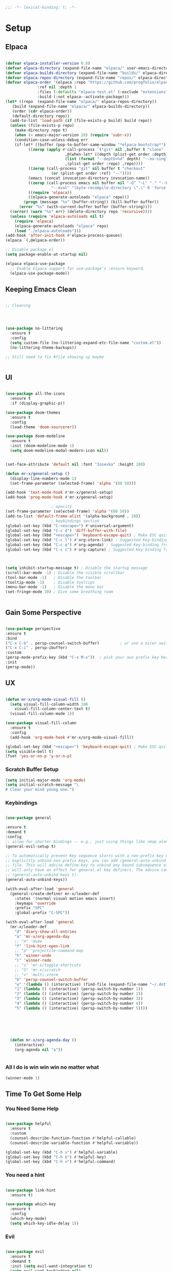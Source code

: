 #+begin_src emacs-lisp
  ;;; -*- lexical-binding: t; -*-

#+end_src
#+PROPERTY: header-args:emacs-lisp :tangle ./init.el


* Setup

** Elpaca
#+begin_src emacs-lisp

  (defvar elpaca-installer-version 0.8)
  (defvar elpaca-directory (expand-file-name "elpaca/" user-emacs-directory))
  (defvar elpaca-builds-directory (expand-file-name "builds/" elpaca-directory))
  (defvar elpaca-repos-directory (expand-file-name "repos/" elpaca-directory))
  (defvar elpaca-order '(elpaca :repo "https://github.com/progfolio/elpaca.git"
				:ref nil :depth 1
				:files (:defaults "elpaca-test.el" (:exclude "extensions"))
				:build (:not elpaca--activate-package)))
  (let* ((repo  (expand-file-name "elpaca/" elpaca-repos-directory))
	 (build (expand-file-name "elpaca/" elpaca-builds-directory))
	 (order (cdr elpaca-order))
	 (default-directory repo))
    (add-to-list 'load-path (if (file-exists-p build) build repo))
    (unless (file-exists-p repo)
      (make-directory repo t)
      (when (< emacs-major-version 28) (require 'subr-x))
      (condition-case-unless-debug err
	  (if-let* ((buffer (pop-to-buffer-same-window "*elpaca-bootstrap*"))
		    ((zerop (apply #'call-process `("git" nil ,buffer t "clone"
						    ,@(when-let* ((depth (plist-get order :depth)))
							(list (format "--depth=%d" depth) "--no-single-branch"))
						    ,(plist-get order :repo) ,repo))))
		    ((zerop (call-process "git" nil buffer t "checkout"
					  (or (plist-get order :ref) "--"))))
		    (emacs (concat invocation-directory invocation-name))
		    ((zerop (call-process emacs nil buffer nil "-Q" "-L" "." "--batch"
					  "--eval" "(byte-recompile-directory \".\" 0 'force)")))
		    ((require 'elpaca))
		    ((elpaca-generate-autoloads "elpaca" repo)))
	      (progn (message "%s" (buffer-string)) (kill-buffer buffer))
	    (error "%s" (with-current-buffer buffer (buffer-string))))
	((error) (warn "%s" err) (delete-directory repo 'recursive))))
    (unless (require 'elpaca-autoloads nil t)
      (require 'elpaca)
      (elpaca-generate-autoloads "elpaca" repo)
      (load "./elpaca-autoloads")))
  (add-hook 'after-init-hook #'elpaca-process-queues)
  (elpaca `(,@elpaca-order))

  ;; Disable package.el
  (setq package-enable-at-startup nil)

  (elpaca elpaca-use-package
    ;; Enable Elpaca support for use-package's :ensure keyword.
    (elpaca-use-package-mode))

#+end_src

** Keeping Emacs Clean
#+begin_src emacs-lisp

  ;; Cleaning

  


  (use-package no-littering
    :ensure t
    :config
    (setq custom-file (no-littering-expand-etc-file-name "custom.el"))
    (no-littering-theme-backups))

  ;; Still need to fix #file showing up maybe


#+end_src

** UI

#+begin_src emacs-lisp

  (use-package all-the-icons
    :ensure t
    :if (display-graphic-p))

  (use-package doom-themes
    :ensure t
    :config
    (load-theme 'doom-sourcerer))

  (use-package doom-modeline
    :ensure t
    :init (doom-modeline-mode 1)
    (setq doom-modeline-modal-modern-icon nil))


  (set-face-attribute 'default nil :font "Iosevka" :height 280)

  (defun mr-x/general-setup ()
    (display-line-numbers-mode 1)
    (set-frame-parameter (selected-frame) 'alpha '(80 50)))

  (add-hook 'text-mode-hook #'mr-x/general-setup)
  (add-hook 'prog-mode-hook #'mr-x/general-setup)

					  ; opacity
  (set-frame-parameter (selected-frame) 'alpha '(80 50))
  (add-to-list 'default-frame-alist '(alpha-background . 20))
					  ; keybindings section
  (global-set-key (kbd "C-<escape>") #'universal-argument)
  (global-set-key (kbd "C-c d") 'diff-buffer-with-file)
  (global-set-key (kbd "<escape>") 'keyboard-escape-quit) ; Make ESC quit prompts
  (global-set-key (kbd "C-c l") #'org-store-link) ; Suggested Key-binding from org-manual
  (global-set-key (kbd "C-c a") #'org-agenda) ; Suggested Key-binding from org-manual
  (global-set-key (kbd "C-c c") #'org-capture) ; Suggested Key-binding from org-manual



  (setq inhibit-startup-message t) ; Disable the startup message
  (scroll-bar-mode -1) ; Disable the visible scrollbar
  (tool-bar-mode -1)   ; Disable the toolbar
  (tooltip-mode -1)    ; Disable tooltips
  (menu-bar-mode -1)   ; Disable the menu bar
  (set-fringe-mode 10) ; Give some breathing room


#+end_src

** Gain Some Perspective

#+begin_src emacs-lisp

  (use-package perspective
  :ensure t
  :bind
  ("C-x C-b" . persp-counsel-switch-buffer)         ; or use a nicer switcher, see below
  ("C-x C-i" . persp-ibuffer)
  :custom
  (persp-mode-prefix-key (kbd "C-x M-x"))  ; pick your own prefix key here
  :init
  (persp-mode))

#+end_src

** UX

#+begin_src emacs-lisp

  (defun mr-x/org-mode-visual-fill ()
    (setq visual-fill-column-width 100
	  visual-fill-column-center-text t)
    (visual-fill-column-mode 1))

  (use-package visual-fill-column
    :ensure t
    :config
    (add-hook 'org-mode-hook #'mr-x/org-mode-visual-fill))

  (global-set-key (kbd "<escape>") 'keyboard-escape-quit) ; Make ESC quit prompts
  (setq visible-bell t)
  (fset 'yes-or-no-p 'y-or-n-p)
#+end_src
*** Scratch Buffer Setup
#+begin_src emacs-lisp
(setq initial-major-mode 'org-mode)
(setq initial-scratch-message "\
# Clear your mind young one.")
#+end_src
*** Keybindings
#+begin_src emacs-lisp

  (use-package general

  :ensure t
  :demand t
  :config
  ;; allow for shorter bindings -- e.g., just using things like nmap alone without general-* prefix
  (general-evil-setup t)

  ;; To automatically prevent Key sequence starts with a non-prefix key errors without the need to
  ;; explicitly unbind non-prefix keys, you can add (general-auto-unbind-keys) to your configuration
  ;; file. This will advise define-key to unbind any bound subsequence of the KEY. Currently, this
  ;; will only have an effect for general.el key definers. The advice can later be removed with
  ;; (general-auto-unbind-keys t).
  (general-auto-unbind-keys))

  (with-eval-after-load 'general
    (general-create-definer mr-x/leader-def
      :states '(normal visual motion emacs insert)
      :keymaps 'override
      :prefix "SPC"
      :global-prefix "C-SPC"))

  (with-eval-after-load 'general
    (mr-x/leader-def
      "d" 'diary-show-all-entries
      "a" 'mr-x/org-agenda-day
      ;; "m" 'mu4e
      "f" 'link-hint-open-link
      ;; "p" 'projectile-command-map
      "h" 'winner-undo
      "l" 'winner-redo
      ;; "s" 'mr-x/toggle-shortcuts
      ;; "S" 'mr-x/scratch
      ;; "v" 'multi-vterm
      "b" 'persp-counsel-switch-buffer
      "e" '(lambda () (interactive) (find-file (expand-file-name "~/.dotfiles/emacs/.emacs.d/emacs.org")))
      "1" (lambda () (interactive) (persp-switch-by-number 1))
      "2" (lambda () (interactive) (persp-switch-by-number 2))
      "3" (lambda () (interactive) (persp-switch-by-number 3))
      "4" (lambda () (interactive) (persp-switch-by-number 4))
      "5" (lambda () (interactive) (persp-switch-by-number 5))))



  


    (defun mr-x/org-agenda-day ()
      (interactive)
      (org-agenda nil "a"))


#+end_src

*** All I do is win win win no matter what

#+begin_src emacs-lisp
(winner-mode 1)
#+end_src

** Time To Get Some Help

*** You Need Some Help

#+begin_src emacs-lisp

  (use-package helpful
    :ensure t
    :custom
    (counsel-describe-function-function #'helpful-callable)
    (counsel-describe-variable-function #'helpful-variable))

  (global-set-key (kbd "C-h v") #'helpful-variable)
  (global-set-key (kbd "C-h k") #'helpful-key)
  (global-set-key (kbd "C-h x") #'helpful-command)

#+end_src

*** You need a hint
#+begin_src emacs-lisp

  (use-package link-hint
    :ensure t)
  
#+end_src

#+begin_src emacs-lisp
  (use-package which-key
    :ensure t
    :config
    (which-key-mode)
    (setq which-key-idle-delay 1))

#+end_src
*** Evil
#+begin_src emacs-lisp

  (use-package evil
    :ensure t
    :demand t
    :init (setq evil-want-integration t)
    (setq evil-want-keybinding nil)
    (setq evil-want-C-u-scroll t)
    (setq evil-want-C-i-jump nil)
    (setq evil-respect-visual-line-mode t)
    :config
    (evil-mode 1))


#+end_src

*** Spreading Evil

#+begin_src emacs-lisp

    (use-package evil-collection
      :ensure t
      :after (evil ivy)
      :config
      (evil-collection-init))

  (use-package evil-org
    :ensure t
    :after org
    :config
    (add-hook 'org-mode-hook #'evil-org-mode)
    (require 'evil-org-agenda)
    (evil-org-agenda-set-keys))

#+end_src
** Dired

#+begin_src emacs-lisp

  (use-package dired
    :ensure nil
    :commands (dired dired-jump)
    :bind (("C-x C-j" . dired-jump))
    :init
    (with-eval-after-load 'dired
      (require 'dired-x))

    :custom
    (setq dired-use-ls-dired t)
    (dired-omit-files (rx (seq bol ".")))
    (setq insert-directory-program "gls")
    (setq dired-listing-switches "-al --group-directories-first")

    :config
      ;; Override Evil-collection keybinding for "."
  (with-eval-after-load 'evil-collection
    (evil-collection-define-key 'normal 'dired-mode-map
      "H" 'dired-omit-mode ;; Rebind "." to toggle dired-omit-mode
      "h" 'dired-up-directory
      "l" 'dired-find-file))

    ;; Apply settings after dired loads
    (add-hook 'dired-mode-hook (lambda ()
				 (dired-hide-details-mode 1)
				 (dired-omit-mode 1))))

    (use-package all-the-icons-dired
      :ensure t
      :hook (dired-mode . all-the-icons-dired-mode))

    (setq display-line-numbers-type 'relative)
    (dolist (mode '(text-mode-hook prog-mode-hook conf-mode-hook))
      (add-hook mode (lambda () (display-line-numbers-mode 1))))
#+end_src

** Ivy & Swiper

#+begin_src emacs-lisp

  ;; Ivy & Counsel

  (use-package swiper
    :ensure t)

  (use-package ivy
    :ensure t
    :bind (("C-s" . swiper)
	     :map ivy-minibuffer-map
	     ("TAB" . ivy-alt-done)
	     ("C-l" . ivy-alt-done)
	     ("C-j" . ivy-next-line)
	     ("C-k" . ivy-previous-line)
	     :map ivy-switch-buffer-map
	     ("C-k" . ivy-previous-line)
	     ("C-l" . ivy-done)
	     ("C-d" . ivy-switch-buffer-kill)
	     :map ivy-reverse-i-search-map
	     ("C-k" . ivy-previous-line)
	     ("C-d" . ivy-reverse-i-search-kill))
    :config
    (ivy-mode 1)
    (setq ivy-use-virtual-buffers nil)
    (setq ivy-count-format "(%d/%d) "))

  ;; Taken from emacswiki to search for symbol/word at point
  ;; Must be done at end of init I guess
  ;; (define-key swiper-map (kbd "C-.")
  ;; 	    (lambda () (interactive) (insert (format "\\<%s\\>" (with-ivy-window (thing-at-point 'symbol))))))

  ;; (define-key swiper-map (kbd "M-.")
  ;; 	    (lambda () (interactive) (insert (format "\\<%s\\>" (with-ivy-window (thing-at-point 'word))))))


  (use-package counsel
    :ensure t
    :config
    (counsel-mode 1))

  (global-set-key (kbd "M-x") 'counsel-M-x)
  (global-set-key (kbd "C-x C-f") 'counsel-find-file)


#+end_src


* Org
** Org Mode Setup

#+begin_src emacs-lisp

  ;; Startup UI



  ;; org (kinda not really)
  (defun mr-x/org-mode-setup()

    (visual-line-mode 1)
    (auto-fill-mode 0)
    (setq org-agenda-include-diary t)
    (setq org-fold-core-style 'overlays)
    (setq org-agenda-span 'day)
    (setq evil-auto-indent nil))

  (setq org-agenda-files
	'("~/roaming/agenda.org"
	  "~/roaming/habits.org"
	  "~/jira"))
  (setq org-clock-persist t)
  (org-clock-persistence-insinuate)

  (use-package org
    :hook (org-mode . mr-x/org-mode-setup)
    :config
    (setq org-hide-emphasis-markers t)
    (setq org-agenda-start-with-log-mode t)
    (setq org-log-done 'time)
    (setq org-log-into-drawer t)


    (setq org-highlight-latex-and-related '(latex))

					  ; org- habit setup

    (require 'org-habit)
    (add-to-list 'org-modules 'org-habit)
    (setq org-habit-graph-column 60)

    (setq org-todo-keywords
	  '((sequence
	     "TODO(t)"
	     "NEXT(n)"
	     "|"
	     "DONE(d!)")
	    (sequence
	     "BACKLOG(b)"
	     "PLAN(p)"
	     "READY(r)"
	     "IN-PROGRESS(i)"
	     "REVIEW(v)"
	     "WATCHING(w@/!)"
	     "HOLD(h)"
	     "|"
	     "COMPLETED(c)"
	     "CANC(k@)")))

    (setq org-todo-keyword-faces
	  '(("TODO" . "#FF1800")
	    ("NEXT" . "#FF1800")
	    ("PLAN" . "#F67F2F")
	    ("DONE" . "#62656A")
	    ("HOLD" . "#62656A")
	    ("WAIT" . "#B7CBA8")
	    ("IN-PROGRESS" . "#b7cba8") 
	    ("BACKLOG" . "#62656A")))

    (custom-set-faces
     '(org-level-1 ((t (:foreground "#ff743f")))))

    (custom-set-faces
     '(org-level-2 ((t (:foreground "#67bc44")))))

    (custom-set-faces
     '(org-level-3 ((t (:foreground "#67c0de"))))))

  (use-package org-superstar
    :ensure t
    :config
    (setq org-superstar-headline-bullets-list
	  '("🃏" "⡂" "⡆" "⢴" "✸" "☯" "✿" "☯" "✜" "☯" "◆" "☯" "▶"))
    (setq org-ellipsis " ‧"))



  (add-hook 'org-mode-hook (lambda () (org-superstar-mode 1)))

  ;; org agenda
  (setq org-agenda-skip-scheduled-if-done t
	org-agenda-skip-deadline-if-done t
	org-agenda-include-deadlines t
	org-agenda-block-separator #x2501
	org-agenda-compact-blocks t
	org-agenda-start-with-log-mode t)

  (setq org-agenda-clockreport-parameter-plist
	(quote (:link t :maxlevel 5 :fileskip0 t :compact t :narrow 80)))
  (setq org-agenda-deadline-faces
	'((1.0001 . org-warning)              ; due yesterday or before
	  (0.0    . org-upcoming-deadline)))  ; due today or later

  (defun org-habit-streak-count ()
    (goto-char (point-min))
    (while (not (eobp))
      ;;on habit line?
      (when (get-text-property (point) 'org-habit-p)
	(let ((streak 0)
	      (counter (+ org-habit-graph-column (- org-habit-preceding-days org-habit-following-days)))
	      )
	  (move-to-column counter)
	  ;;until end of line
	  (while (= (char-after (point)) org-habit-completed-glyph)
	    (setq streak (+ streak 1))
	    (setq counter (- counter 1))
	    (backward-char 1))
	  (end-of-line)
	  (insert (number-to-string streak))))
      (forward-line 1)))

  (add-hook 'org-agenda-finalize-hook 'org-habit-streak-count)

  (defun my/style-org-agenda()
    (setq org-agenda-window-setup 'other-window)
    (set-face-attribute 'org-agenda-date nil :height 1.1)
    (set-face-attribute 'org-agenda-date-today nil :height 1.1 :slant 'italic)
    (set-face-attribute 'org-agenda-date-today nil
			:foreground "#897d6c"   
			:background nil        
			:weight 'bold
			:underline nil)           ;; Make it bold
    (set-face-attribute 'org-agenda-date-weekend nil :height 1.1))

  (setq org-agenda-breadcrumbs-separator " ❱ "
	org-agenda-current-time-string "⏰ ┈┈┈┈┈┈┈┈┈┈┈ now"
	org-agenda-time-grid '((daily today)
			       (800 1000 1200 1400 1600 1800 2000)
			       "---" "┈┈┈┈┈┈┈┈┈┈┈┈┈")
	org-agenda-prefix-format '((agenda . "%i %-12:c [%e] %?-12t%b% s")
				   (todo . " %i %-12:c [%e] ")
				   (tags . " %i %-12:c")
				   (search . " %i %-12:c")))




  (setq org-agenda-custom-commands
	'(("p" "Projects Agenda"
	   ((todo "NEXT"
		  ((org-agenda-overriding-header
		    (concat "Projects\n" (make-string (window-width) 9472) "\n\n"))
		   (org-agenda-files '("~/roaming/notes/20250211154648-stable_elpaca.org"
				       "~/roaming/notes/20250212103431-customize_org_agenda.org"
				       "~/roaming/notes/20240507202146-openpair.org"
				       "~/roaming/notes/20250107142334-rec.org"
				       "~/roaming/notes/20250210175701-amazon_orders_sorting.org"
				       "~/roaming/notes/20250220152855-personal_website.org"
				       "~/roaming/notes/20240708090814-guitar_fretboard_js.org"
				       "~/roaming/notes/20240416191540-typingpracticeapplication.org"))))))
	  ("c" "Custom Projects & Agenda"
	   ((agenda ""
		    ((org-agenda-overriding-header "Agenda")))
	    (todo "NEXT"
		  ((org-agenda-overriding-header
		    (concat "Projects\n" (make-string (window-width) 9472) "\n"))
		   (org-agenda-files '("~/roaming/notes/20250211154648-stable_elpaca.org"
				       "~/roaming/notes/20250212103431-customize_org_agenda.org"
				       "~/roaming/notes/20240507202146-openpair.org"
				       "~/roaming/notes/20250107142334-rec.org"
				       "~/roaming/notes/20250210175701-amazon_orders_sorting.org"
				       "~/roaming/notes/20250220152855-personal_website.org"
				       "~/roaming/notes/20240708090814-guitar_fretboard_js.org"
				       "~/roaming/notes/20240416191540-typingpracticeapplication.org")))))
	   nil)))
  (setq org-agenda-format-date (lambda (date)
				 (concat"\n"(make-string(window-width)9472)
					"\n"(org-agenda-format-date-aligned date))))
  (setq org-cycle-separator-lines 2)

  (add-hook 'org-agenda-finalize-hook
	    (lambda ()
	      (setq visual-fill-column-width 100) 
	      (setq visual-fill-column-center-text t)
	      (visual-fill-column-mode t)))




#+end_src

** Org Babel

#+begin_src emacs-lisp

    (use-package ob-typescript
      :ensure t
      (:wait t))

	(org-babel-do-load-languages
	 'org-babel-load-languages
	 '((emacs-lisp . t)
	     (js . t)
	     (typescript . t)
	     (sqlite . t)
	     (sql . t)
	     (latex . t)
	     (python . t)))

	     (setq org-babel-python-command "python3")
    (require 'org-tempo)
    (add-to-list 'org-structure-template-alist '("ts" . "src typescript"))
    (add-to-list 'org-structure-template-alist '("el" . "src emacs-lisp"))
    (add-to-list 'org-structure-template-alist '("py" . "src python"))
    (add-to-list 'org-structure-template-alist '("C" . "comment"))
    (add-to-list 'org-structure-template-alist '("js" . "src javascript"))
    (add-to-list 'org-structure-template-alist '("l" . "export latex"))

     ;; Automatically tangle our Emacs.org config file when we save it
     (defun efs/org-babel-tangle-config ()
       (when (string-equal (buffer-file-name)
			    (expand-file-name "~/.dotfiles/emacs/.emacs.d/emacs.org"))
	 ;; Dynamic scoping to the rescue
	 (let ((org-confirm-babel-evaluate nil))
	    (org-babel-tangle))))

     (add-hook 'org-mode-hook (lambda () (add-hook 'after-save-hook #'efs/org-babel-tangle-config)))

     (setq-default prettify-symbols-alist '(("#+BEGIN_SRC" . "†")
					   ("#+END_SRC" . "†")
					   ("#+begin_src" . "†")
					   ("#+end_src" . "†")
					   ("#+BEGIN_LaTeX" . "†")
					   ("#+END_LaTeX" . "†")
					   (">=" . "≥")
					   ("=>" . "⇨")))
  (setq prettify-symbols-unprettify-at-point 'right-edge)
  (add-hook 'org-mode-hook 'prettify-symbols-mode)

#+end_src

** Org Roam

#+begin_src emacs-lisp

     (use-package org-roam
     :ensure t
     :demand t
     :custom
     (org-roam-directory "~/roaming/notes/")
     (org-roam-completion-everywhere t)
     ;; (org-roam-capture-templates
     ;;  '(("d" "default" plain
     ;; 	"%?"
     ;; 	:if-new (file+head "%<%Y%m%d%H%M%S>-${slug}.org" "#+title: ${title}\n+date: %U\n")
     ;; 	:unnarrowed t)
     ;;    ("w" "workout" plain
     ;; 	"%?"
     ;; 	:if-new (file+head "workouts/%<%Y%m%d%H%M%S>-${slug}.org" "#+title: ${title}\n")
     ;; 	:unnarrowed t)
     ;;    ("l" "programming language" plain
     ;; 	"* Characteristics\n\n- Family: %?\n- Inspired by: \n\n* Reference:\n\n"
     ;; 	:if-new (file+head "code-notes/%<%Y%m%d%H%M%S>-${slug}.org" "#+title: ${title}\n")
     ;; 	:unnarrowed t)
     ;;    ("b" "book notes" plain
     ;; 	(file "~/roaming/Templates/BookNoteTemplate.org")
     ;; 	:if-new (file+head "%<%Y%m%d%H%M%S>-${slug}.org" "#+title: ${title}\n")
     ;; 	:unnarrowed t)
     ;;    ("p" "project" plain "* Goals\n\n%?\n\n* Tasks\n\n** TODO Add initial tasks\n\n* Dates\n\n"
     ;; 	:if-new (file+head "%<%Y%m%d%H%M%S>-${slug}.org" "#+title: ${title}\n#+category: ${title}\n#+filetags: Project")
     ;; 	:unnarrowed t)))
     ;; (org-roam-dailies-capture-templates
     ;;  '(("d" "default" entry "* %<%I:%M %p>: %?"
     ;; 	:if-new (file+head "%<%Y-%m-%d>.org" "#+title: %<%Y-%m-%d>\n"))))

     :bind (("C-c n f" . org-roam-node-find)
	     ("C-c n i" . org-roam-node-insert)
	     ("C-c n I" . org-roam-node-insert-immediate)
					    ; ("C-c n p" . my/org-roam-find-project)
					    ;("C-c n t" . my/org-roam-capture-task)
					    ; ("C-c n b" . my/org-roam-capture-inbox)
	     :map org-mode-map
	     ("C-M-i"   . completion-at-point)
	     :map org-roam-dailies-map
	     ("Y" . org-roam-dailies-capture-yesterday)
	     ("T" . org-roam-dailies-capture-tomorrow))
     :bind-keymap
     ("C-c n d" . org-roam-dailies-map)
     :config
     (require 'org-roam-dailies)

     (org-roam-db-autosync-mode))
  (setq org-roam-dailies-directory "journal/")


   ;; Bind this to C-c n I
   (defun org-roam-node-insert-immediate (arg &rest args)
     (interactive "P")
     (let ((args (cons arg args))
	    (org-roam-capture-templates (list (append (car org-roam-capture-templates)
						      '(:immediate-finish t)))))
       (apply #'org-roam-node-insert args)))

  (with-eval-after-load 'org-roam
    (require 'org-roam-node)
   (defun my/org-roam-filter-by-tag (tag-name)
     (lambda (node)
       (member tag-name (org-roam-node-tags node))))

   (defun my/org-roam-list-notes-by-tag (tag-name)
     (mapcar #'org-roam-node-file
	      (seq-filter
	       (my/org-roam-filter-by-tag tag-name)
	       (org-roam-node-list))))

   (defun my/org-roam-refresh-agenda-list ()
     (interactive)
     (setq org-agenda-files (my/org-roam-list-notes-by-tag "Project")))

   (my/org-roam-refresh-agenda-list))

   (defun my/org-roam-project-finalize-hook ()
     "Adds the captured project file to `org-agenda-files' if the
	     capture was not aborted."
     ;; Remove the hook since it was added temporarily
     (remove-hook 'org-capture-after-finalize-hook #'my/org-roam-project-finalize-hook)

     ;; Add project file to the agenda list if the capture was confirmed
     (unless org-note-abort
       (with-current-buffer (org-capture-get :buffer)
	  (add-to-list 'org-agenda-files (buffer-file-name)))))


   (defun my/org-roam-find-project ()
     (interactive)
     ;; Add the project file to the agenda after capture is finished
     (add-hook 'org-capture-after-finalize-hook #'my/org-roam-project-finalize-hook)

     ;; Select a project file to open, creating it if necessary
     (org-roam-node-find
      nil
      nil
      (my/org-roam-filter-by-tag "Project")
      nil
      :templates
      '(("p" "project" plain
	  "* Goals\n\n%?\n\n* Tasks\n\n** TODO Add initial tasks\n\n* Dates\n\n"
	  :if-new (file+head "%<%Y%m%d%H%M%S>-${slug}.org" "#+title: ${title}\n#+category: ${title}\n#+filetags: Project")
	  :unnarrowed t))))

   (global-set-key (kbd "C-c n p") #'my/org-roam-find-project)


   (defun my/org-roam-capture-inbox ()
     (interactive)
     (org-roam-capture- :node (org-roam-node-create)
			 :templates '(("i" "inbox" plain "* %?"
				       :if-new (file+head "Inbox.org" "#+title: Inbox\n")))))

   (global-set-key (kbd "C-c n b") #'my/org-roam-capture-inbox)


   (defun my/org-roam-capture-task ()
     (interactive)
     ;; Add the project file to the agenda after capture is finished
     (add-hook 'org-capture-after-finalize-hook #'my/org-roam-project-finalize-hook)

     ;; Capture the new task, creating the project file if necessary
     (org-roam-capture- :node (org-roam-node-read
				nil
				(my/org-roam-filter-by-tag "Project"))
			 :templates '(("p" "project" plain "** TODO %?"
				       :if-new (file+head+olp "%<%Y%m%d%H%M%S>-${slug}.org"
							      "#+title: ${title}\n#+category: ${title}\n#+filetags: Project"
							      ("Tasks"))))))

   (global-set-key (kbd "C-c n t") #'my/org-roam-capture-task)



   (defun my/org-roam-copy-todo-to-today ()
     (interactive)
     (let ((org-refile-keep t) ;; Set this to nil to delete the original!
	    (org-roam-dailies-capture-templates
	     '(("t" "tasks" entry "%?"
		:if-new (file+head+olp "%<%Y-%m-%d>.org" "#+title: %<%Y-%m-%d>\n" ("Tasks")))))
	    (org-after-refile-insert-hook #'save-buffer)
	    today-file
	    pos)

       ;; Check if the task is a habit by checking the STYLE property
       (unless (string= (org-entry-get nil "STYLE") "habit")
	  (save-window-excursion
	    (org-roam-dailies--capture (current-time) t)
	    (setq today-file (buffer-file-name))
	    (setq pos (point)))

	  ;; Only refile if the target file is different than the current file
	  (unless (equal (file-truename today-file)
			 (file-truename (buffer-file-name)))
	    (org-refile nil nil (list "Tasks" today-file nil pos))))))



   (add-to-list 'org-after-todo-state-change-hook
		 (lambda ()
		   (when (or (equal org-state "DONE")
			     (equal org-state "CANC"))
		     (my/org-roam-copy-todo-to-today))))
#+end_src

*** Org Roam UI
#+begin_src emacs-lisp
  (use-package org-roam-ui
    :ensure t
    :after org-roam
    :config
    (setq org-roam-ui-sync-theme t
    org-roam-ui-follow t
    org-roam-ui-update-on-save t
    org-roam-ui-open-on-start t))
#+end_src
* Development
** Languages
*** Elisp

#+begin_src emacs-lisp

  (use-package rainbow-delimiters
    :ensure t
    :config
    (add-hook 'prog-mode-hook #'rainbow-delimiters-mode))

#+end_src

*** Typescript/Javascript

#+begin_src emacs-lisp
      (use-package typescript-mode
	:ensure t
	:mode "\\.ts\\'"
	:config
	(setq typescript-indent-level 2))

      (use-package web-mode
	:ensure t
	:config
	(add-to-list 'auto-mode-alist '("\\.phtml\\'" . web-mode))
	(add-to-list 'auto-mode-alist '("\\.php\\'" . web-mode))
	(add-to-list 'auto-mode-alist '("\\.[agj]sp\\'" . web-mode))
	(add-to-list 'auto-mode-alist '("\\.as[cp]x\\'" . web-mode))
	(add-to-list 'auto-mode-alist '("\\.erb\\'" . web-mode))
	(add-to-list 'auto-mode-alist '("\\.mustache\\'" . web-mode))
	(add-to-list 'auto-mode-alist '("\\.djhtml\\'" . web-mode))
	(add-to-list 'auto-mode-alist '("\\.html?\\'" . web-mode))
	(add-to-list 'auto-mode-alist '("\\.scss\\'" . web-mode))
	(add-to-list 'auto-mode-alist '("\\.css\\'" . web-mode))
	(add-to-list 'auto-mode-alist '("\\.jsx\\'" . web-mode))
	(add-to-list 'auto-mode-alist '("\\.tsx\\'" . web-mode)))

  (defun my-web-mode-hook ()
    "Hooks for Web mode."
    (setq web-mode-markup-indent-offset 2)
    (setq web-mode-css-indent-offset 2)
    (setq web-mode-code-indent-offset 2))

  (add-hook 'web-mode-hook  'my-web-mode-hook)

#+end_src

